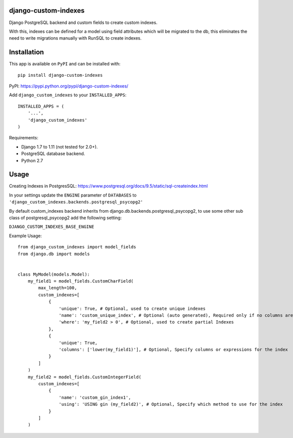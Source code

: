 django-custom-indexes
=====================

Django PostgreSQL backend and custom fields to create custom indexes.

With this, indexes can be defined for a model using field attributes
which will be migrated to the db, this eliminates the need to write
migrations manually with RunSQL to create indexes.

Installation
============

This app is available on ``PyPI`` and can be installed with:

::

    pip install django-custom-indexes

PyPI: https://pypi.python.org/pypi/django-custom-indexes/

Add ``django_custom_indexes`` to your ``INSTALLED_APPS``:

::

    INSTALLED_APPS = (
        '...',
        'django_custom_indexes'
    )

Requirements:

-  Django 1.7 to 1.11 (not tested for 2.0+).
-  PostgreSQL database backend.
-  Python 2.7

Usage
=====

Creating Indexes in PostgresSQL:
https://www.postgresql.org/docs/9.5/static/sql-createindex.html

In your settings update the ``ENGINE`` parameter of ``DATABASES`` to
``'django_custom_indexes.backends.postgresql_psycopg2'``

By default custom\_indexes backend inherits from
django.db.backends.postgresql\_psycopg2, to use some other sub class of
postgresql\_psycopg2 add the following setting:

``DJANGO_CUSTOM_INDEXES_BASE_ENGINE``

Example Usage:

::

    from django_custom_indexes import model_fields
    from django.db import models


    class MyModel(models.Model):
        my_field1 = model_fields.CustomCharField(
            max_length=100,
            custom_indexes=[
                {
                    'unique': True, # Optional, used to create unique indexes
                    'name': 'custom_unique_index', # Optional (auto generated), Required only if no columns are specified
                    'where': 'my_field2 > 0', # Optional, used to create partial Indexes
                },
                {
                    'unique': True,
                    'columns': ['lower(my_field1)'], # Optional, Specify columns or expressions for the index
                }
            ]
        )
        my_field2 = model_fields.CustomIntegerField(
            custom_indexes=[
                {
                    'name': 'custom_gin_index1',
                    'using': 'USING gin (my_field2)', # Optional, Specify which method to use for the index
                }
            ]
        )
